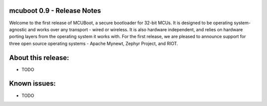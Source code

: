 mcuboot 0.9 - Release Notes
===========================

Welcome to the first release of MCUBoot, a secure bootloader for 32-bit MCUs.
It is designed to be operating system-agnostic and works over any transport -
wired or wireless. It is also hardware independent, and relies  on hardware
porting layers from the operating system it works with. For the first release,
we are pleased to announce support for three open source operating systems -
Apache Mynewt, Zephyr Project, and RIOT.

About this release:
===================

* TODO

Known issues:
=============

* TODO
